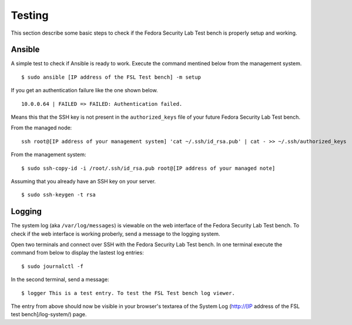 .. _misc-testing:

.. _Ansible: http://ansible.cc/
.. _Fedora Package Collection: https://apps.fedoraproject.org/packages/
.. _setup page: https://fedorahosted.org/security-spin/wiki/Test%20bench%20setup
.. _fsl-packages.yml: https://git.fedorahosted.org/cgit/security-spin.git/log/ansible-playbooks/fsl-packages.yml
.. _Fedora Security Lab: https://fedorahosted.org/security-spin/
.. _Fedorahosted.org: https://fedorahosted.org
.. _Forbidden items: http://fedoraproject.org/wiki/Forbidden_items

Testing
=======
This section describe some basic steps to check if the Fedora Security Lab Test
bench is properly setup and working.

Ansible
-------
A simple test to check if Ansible is ready to work. Execute the command 
mentined below from the management system. ::

    $ sudo ansible [IP address of the FSL Test bench] -m setup

If you get an authentication failure like the one shown below. ::

    10.0.0.64 | FAILED => FAILED: Authentication failed.

Means this that the SSH key is not present in the ``authorized_keys`` file of
your future Fedora Security Lab Test bench. 

From the managed node: ::

    ssh root@[IP address of your management system] 'cat ~/.ssh/id_rsa.pub' | cat - >> ~/.ssh/authorized_keys

From the management system: ::

    $ sudo ssh-copy-id -i /root/.ssh/id_rsa.pub root@[IP address of your managed note]

Assuming that you already have an SSH key on your server. ::

    $ sudo ssh-keygen -t rsa

Logging
-------
The system log (aka ``/var/log/messages``) is viewable on the web interface of
the Fedora Security Lab Test bench. To check if the web interface is working
proberly, send a message to the logging system. 

Open two terminals and connect over SSH with the Fedora Security Lab Test 
bench. In one terminal execute the command from below to display the lastest
log entries: ::

    $ sudo journalctl -f

In the second terminal, send a message: ::

    $ logger This is a test entry. To test the FSL Test bench log viewer.

The entry from above should now be visible in your browser's textarea of the
System Log (http://[IP address of the FSL test bench]/log-system/) page.
